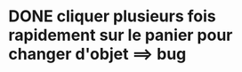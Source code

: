 * DONE cliquer plusieurs fois rapidement sur le panier pour changer d'objet ==> bug
  CLOSED: [2013-08-09 ven. 11:52]
